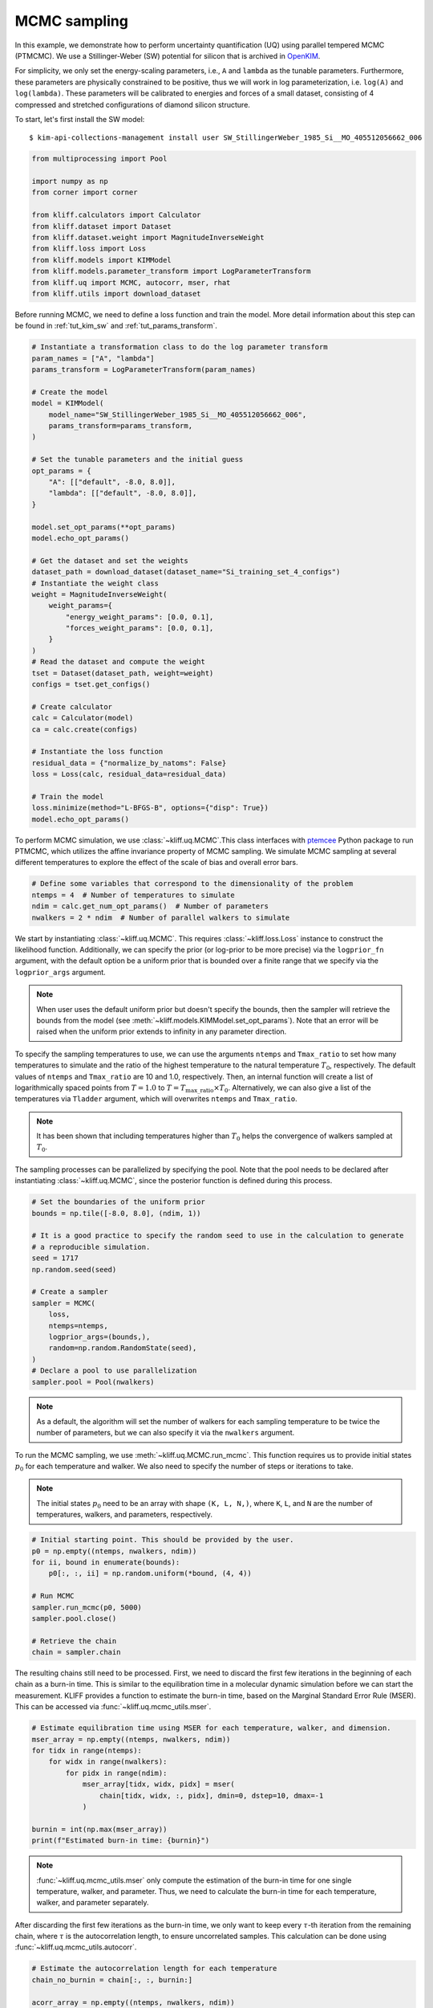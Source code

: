 
.. DO NOT EDIT.
.. THIS FILE WAS AUTOMATICALLY GENERATED BY SPHINX-GALLERY.
.. TO MAKE CHANGES, EDIT THE SOURCE PYTHON FILE:
.. "auto_examples/example_uq_mcmc.py"
.. LINE NUMBERS ARE GIVEN BELOW.

.. only:: html

    .. note::
        :class: sphx-glr-download-link-note

        Click :ref:`here <sphx_glr_download_auto_examples_example_uq_mcmc.py>`
        to download the full example code

.. rst-class:: sphx-glr-example-title

.. _sphx_glr_auto_examples_example_uq_mcmc.py:


.. _tut_mcmc:

MCMC sampling
=============

In this example, we demonstrate how to perform uncertainty quantification (UQ) using
parallel tempered MCMC (PTMCMC). We use a Stillinger-Weber (SW) potential for silicon
that is archived in OpenKIM_.

For simplicity, we only set the energy-scaling parameters, i.e., ``A`` and ``lambda`` as
the tunable parameters. Furthermore, these parameters are physically constrained to be
positive, thus we will work in log parameterization, i.e. ``log(A)`` and ``log(lambda)``.
These parameters will be calibrated to energies and forces of a small dataset,
consisting of 4 compressed and stretched configurations of diamond silicon structure.

.. GENERATED FROM PYTHON SOURCE LINES 20-27

To start, let's first install the SW model::

   $ kim-api-collections-management install user SW_StillingerWeber_1985_Si__MO_405512056662_006

.. seealso::
   This installs the model and its driver into the ``User Collection``. See
   :ref:`install_model` for more information about installing KIM models.

.. GENERATED FROM PYTHON SOURCE LINES 27-43

.. code-block:: default



    from multiprocessing import Pool

    import numpy as np
    from corner import corner

    from kliff.calculators import Calculator
    from kliff.dataset import Dataset
    from kliff.dataset.weight import MagnitudeInverseWeight
    from kliff.loss import Loss
    from kliff.models import KIMModel
    from kliff.models.parameter_transform import LogParameterTransform
    from kliff.uq import MCMC, autocorr, mser, rhat
    from kliff.utils import download_dataset








.. GENERATED FROM PYTHON SOURCE LINES 44-47

Before running MCMC, we need to define a loss function and train the model. More detail
information about this step can be found in :ref:`tut_kim_sw` and
:ref:`tut_params_transform`.

.. GENERATED FROM PYTHON SOURCE LINES 47-93

.. code-block:: default


    # Instantiate a transformation class to do the log parameter transform
    param_names = ["A", "lambda"]
    params_transform = LogParameterTransform(param_names)

    # Create the model
    model = KIMModel(
        model_name="SW_StillingerWeber_1985_Si__MO_405512056662_006",
        params_transform=params_transform,
    )

    # Set the tunable parameters and the initial guess
    opt_params = {
        "A": [["default", -8.0, 8.0]],
        "lambda": [["default", -8.0, 8.0]],
    }

    model.set_opt_params(**opt_params)
    model.echo_opt_params()

    # Get the dataset and set the weights
    dataset_path = download_dataset(dataset_name="Si_training_set_4_configs")
    # Instantiate the weight class
    weight = MagnitudeInverseWeight(
        weight_params={
            "energy_weight_params": [0.0, 0.1],
            "forces_weight_params": [0.0, 0.1],
        }
    )
    # Read the dataset and compute the weight
    tset = Dataset(dataset_path, weight=weight)
    configs = tset.get_configs()

    # Create calculator
    calc = Calculator(model)
    ca = calc.create(configs)

    # Instantiate the loss function
    residual_data = {"normalize_by_natoms": False}
    loss = Loss(calc, residual_data=residual_data)

    # Train the model
    loss.minimize(method="L-BFGS-B", options={"disp": True})
    model.echo_opt_params()






.. rst-class:: sphx-glr-script-out

 Out:

 .. code-block:: none

    #================================================================================
    # Model parameters that are optimized.
    # Note that the parameters are in the transformed space if 
    # `params_transform` is provided when instantiating the model.
    #================================================================================

    A 1
      2.7268620056558381e+00  -8.0000000000000000e+00   8.0000000000000000e+00 

    lambda 1
      3.8184197679684773e+00  -8.0000000000000000e+00   8.0000000000000000e+00 


    /home/yonatank/.local/lib/python3.8/site-packages/numpy/linalg/linalg.py:2500: VisibleDeprecationWarning: Creating an ndarray from ragged nested sequences (which is a list-or-tuple of lists-or-tuples-or ndarrays with different lengths or shapes) is deprecated. If you meant to do this, you must specify 'dtype=object' when creating the ndarray.
      x = asarray(x)
    2022-08-10 17:00:23.489 | INFO     | kliff.dataset.dataset:_read:398 - 4 configurations read from /home/yonatank/modules/kliff/examples/Si_training_set_4_configs
    2022-08-10 17:00:23.493 | INFO     | kliff.calculators.calculator:create:107 - Create calculator for 4 configurations.
    2022-08-10 17:00:23.494 | INFO     | kliff.loss:minimize:290 - Start minimization using method: L-BFGS-B.
    2022-08-10 17:00:23.496 | INFO     | kliff.loss:_scipy_optimize:404 - Running in serial mode.
    2022-08-10 17:00:23.675 | INFO     | kliff.loss:minimize:292 - Finish minimization using method: L-BFGS-B.
    #================================================================================
    # Model parameters that are optimized.
    # Note that the parameters are in the transformed space if 
    # `params_transform` is provided when instantiating the model.
    #================================================================================

    A 1
      2.7269268430321811e+00  -8.0000000000000000e+00   8.0000000000000000e+00 

    lambda 1
      3.8183682461406869e+00  -8.0000000000000000e+00   8.0000000000000000e+00 



    '#================================================================================\n# Model parameters that are optimized.\n# Note that the parameters are in the transformed space if \n# `params_transform` is provided when instantiating the model.\n#================================================================================\n\nA 1\n  2.7269268430321811e+00  -8.0000000000000000e+00   8.0000000000000000e+00 \n\nlambda 1\n  3.8183682461406869e+00  -8.0000000000000000e+00   8.0000000000000000e+00 \n\n'



.. GENERATED FROM PYTHON SOURCE LINES 94-98

To perform MCMC simulation, we use :class:`~kliff.uq.MCMC`.This class interfaces with
ptemcee_ Python package to run PTMCMC, which utilizes the affine invariance property
of MCMC sampling. We simulate MCMC sampling at several different temperatures to
explore the effect of the scale of bias and overall error bars.

.. GENERATED FROM PYTHON SOURCE LINES 98-105

.. code-block:: default


    # Define some variables that correspond to the dimensionality of the problem
    ntemps = 4  # Number of temperatures to simulate
    ndim = calc.get_num_opt_params()  # Number of parameters
    nwalkers = 2 * ndim  # Number of parallel walkers to simulate









.. GENERATED FROM PYTHON SOURCE LINES 106-134

We start by instantiating :class:`~kliff.uq.MCMC`. This requires :class:`~kliff.loss.Loss`
instance to construct the likelihood function. Additionally, we can specify the prior
(or log-prior to be more precise) via the ``logprior_fn`` argument, with the default
option be a uniform prior that is bounded over a finite range that we specify via the
``logprior_args`` argument.

.. note::
   When user uses the default uniform prior but doesn't specify the bounds, then the
   sampler will retrieve the bounds from the model
   (see :meth:`~kliff.models.KIMModel.set_opt_params`). Note that an error will be
   raised when the uniform prior extends to infinity in any parameter direction.

To specify the sampling temperatures to use, we can use the arguments ``ntemps`` and
``Tmax_ratio`` to set how many temperatures to simulate and the ratio of the highest
temperature to the natural temperature :math:`T_0`, respectively. The default values of
``ntemps`` and ``Tmax_ratio`` are 10 and 1.0, respectively. Then, an internal function
will create a list of logarithmically spaced points from :math:`T = 1.0` to
:math:`T = T_{\text{max\_ratio}} \times T_0`. Alternatively, we can also give a list of
the temperatures via ``Tladder`` argument, which will overwrites ``ntemps`` and
``Tmax_ratio``.

.. note::
   It has been shown that including temperatures higher than :math:`T_0` helps the
   convergence of walkers sampled at :math:`T_0`.

The sampling processes can be parallelized by specifying the pool. Note that the pool
needs to be declared after instantiating :class:`~kliff.uq.MCMC`, since the posterior
function is defined during this process.

.. GENERATED FROM PYTHON SOURCE LINES 134-155

.. code-block:: default



    # Set the boundaries of the uniform prior
    bounds = np.tile([-8.0, 8.0], (ndim, 1))

    # It is a good practice to specify the random seed to use in the calculation to generate
    # a reproducible simulation.
    seed = 1717
    np.random.seed(seed)

    # Create a sampler
    sampler = MCMC(
        loss,
        ntemps=ntemps,
        logprior_args=(bounds,),
        random=np.random.RandomState(seed),
    )
    # Declare a pool to use parallelization
    sampler.pool = Pool(nwalkers)









.. GENERATED FROM PYTHON SOURCE LINES 156-169

.. note::
   As a default, the algorithm will set the number of walkers for each sampling
   temperature to be twice the number of parameters, but we can also specify it via
   the ``nwalkers`` argument.

To run the MCMC sampling, we use :meth:`~kliff.uq.MCMC.run_mcmc`. This function requires
us to provide initial states :math:`p_0` for each temperature and walker. We also need
to specify the number of steps or iterations to take.

.. note::
   The initial states :math:`p_0` need to be an array with shape ``(K, L, N,)``, where
   ``K``, ``L``, and ``N`` are the number of temperatures, walkers, and parameters,
   respectively.

.. GENERATED FROM PYTHON SOURCE LINES 169-184

.. code-block:: default



    # Initial starting point. This should be provided by the user.
    p0 = np.empty((ntemps, nwalkers, ndim))
    for ii, bound in enumerate(bounds):
        p0[:, :, ii] = np.random.uniform(*bound, (4, 4))

    # Run MCMC
    sampler.run_mcmc(p0, 5000)
    sampler.pool.close()

    # Retrieve the chain
    chain = sampler.chain









.. GENERATED FROM PYTHON SOURCE LINES 185-191

The resulting chains still need to be processed. First, we need to discard the first few
iterations in the beginning of each chain as a burn-in time. This is similar to the
equilibration time in a molecular dynamic simulation before we can start the
measurement. KLIFF provides a function to estimate the burn-in time, based on the
Marginal Standard Error Rule (MSER). This can be accessed via
:func:`~kliff.uq.mcmc_utils.mser`.

.. GENERATED FROM PYTHON SOURCE LINES 191-206

.. code-block:: default



    # Estimate equilibration time using MSER for each temperature, walker, and dimension.
    mser_array = np.empty((ntemps, nwalkers, ndim))
    for tidx in range(ntemps):
        for widx in range(nwalkers):
            for pidx in range(ndim):
                mser_array[tidx, widx, pidx] = mser(
                    chain[tidx, widx, :, pidx], dmin=0, dstep=10, dmax=-1
                )

    burnin = int(np.max(mser_array))
    print(f"Estimated burn-in time: {burnin}")






.. rst-class:: sphx-glr-script-out

 Out:

 .. code-block:: none

    Estimated burn-in time: 480




.. GENERATED FROM PYTHON SOURCE LINES 207-216

.. note::
   :func:`~kliff.uq.mcmc_utils.mser` only compute the estimation of the burn-in time for
   one single temperature, walker, and parameter. Thus, we need to calculate the burn-in
   time for each temperature, walker, and parameter separately.

After discarding the first few iterations as the burn-in time, we only want to keep
every :math:`\tau`-th iteration from the remaining chain, where :math:`\tau` is the
autocorrelation length, to ensure uncorrelated samples.
This calculation can be done using :func:`~kliff.uq.mcmc_utils.autocorr`.

.. GENERATED FROM PYTHON SOURCE LINES 216-229

.. code-block:: default



    # Estimate the autocorrelation length for each temperature
    chain_no_burnin = chain[:, :, burnin:]

    acorr_array = np.empty((ntemps, nwalkers, ndim))
    for tidx in range(ntemps):
        acorr_array[tidx] = autocorr(chain_no_burnin[tidx], c=1, quiet=True)

    thin = int(np.ceil(np.max(acorr_array)))
    print(f"Estimated autocorrelation length: {thin}")






.. rst-class:: sphx-glr-script-out

 Out:

 .. code-block:: none

    Estimated autocorrelation length: 15




.. GENERATED FROM PYTHON SOURCE LINES 230-243

.. note::
   :func:`~kliff.uq.mcmc_utils.acorr` is a wrapper for emcee.autocorr.integrated_time_,
   As such, the shape of the input array for this function needs to be ``(L, M, N,)``,
   where ``L``, ``M``, and ``N`` are the number of walkers, steps, and parameters,
   respectively. This also implies that we need to perform the calculation for each
   temperature separately.

Finally, after obtaining the independent samples, we need to assess whether the
resulting samples have converged to a stationary distribution, and thus a good
representation of the actual posterior. This is done by computing the potential scale
reduction factor (PSRF), denoted by :math:`\hat{R}^p`. The value of :math:`\hat{R}^p`
declines to 1 as the number of iterations goes to infinity. A common threshold is about
1.1, but higher threshold has also been used.

.. GENERATED FROM PYTHON SOURCE LINES 243-256

.. code-block:: default



    # Assess the convergence for each temperature
    samples = chain_no_burnin[:, :, ::thin]

    threshold = 1.1  # Threshold for rhat
    rhat_array = np.empty(ntemps)
    for tidx in range(ntemps):
        rhat_array[tidx] = rhat(samples[tidx])

    print(f"$\hat{{r}}^p$ values: {rhat_array}")






.. rst-class:: sphx-glr-script-out

 Out:

 .. code-block:: none

    $\hat{r}^p$ values: [0.99832965 1.07774255 1.10594832 1.07248159]




.. GENERATED FROM PYTHON SOURCE LINES 257-269

.. note::
   :func:`~kliff.uq.mcmc_utils.rhat` only computes the PSRF for one temperature, so that
   the calculation needs to be carried on for each temperature separately.

Notice that in this case, :math:`\hat{R}^p < 1.1` for all temperatures. When this
criteria is not satisfied, then the sampling process should be continued. Note that
some sampling temperatures might converge at slower rates compared to the others.

After obtaining the independent samples from the MCMC sampling, the uncertainty of the
parameters can be obtained by observing the distribution of the samples. As an example,
we will use corner_ Python package to present the MCMC result at sampling
temperature 1.0 as a corner plot.

.. GENERATED FROM PYTHON SOURCE LINES 269-273

.. code-block:: default


    # Plot samples at T=1.0
    corner(samples[0].reshape((-1, ndim)), labels=[r"$\log(A)$", r"$\log(\lambda)$"])




.. image-sg:: /auto_examples/images/sphx_glr_example_uq_mcmc_001.png
   :alt: example uq mcmc
   :srcset: /auto_examples/images/sphx_glr_example_uq_mcmc_001.png
   :class: sphx-glr-single-img


.. rst-class:: sphx-glr-script-out

 Out:

 .. code-block:: none


    <Figure size 550x550 with 4 Axes>



.. GENERATED FROM PYTHON SOURCE LINES 274-284

.. note::
   As an alternative, KLIFF also provides a wrapper to emcee_. This can be accessed by
   setting ``sampler="emcee"`` when instantiating :class:`~kliff.uq.MCMC`. For further
   documentation, see :class:`~kliff.uq.EmceeSampler`.

.. _OpenKIM: https://openkim.org
.. _ptemcee: https://github.com/willvousden/ptemcee
.. _emcee: https://emcee.readthedocs.io
.. _emcee.autocorr.integrated_time: https://emcee.readthedocs.io/en/stable/user/autocorr/#emcee.autocorr.integrated_time
.. _corner: https://corner.readthedocs.io


.. rst-class:: sphx-glr-timing

   **Total running time of the script:** ( 3 minutes  14.012 seconds)


.. _sphx_glr_download_auto_examples_example_uq_mcmc.py:


.. only :: html

 .. container:: sphx-glr-footer
    :class: sphx-glr-footer-example



  .. container:: sphx-glr-download sphx-glr-download-python

     :download:`Download Python source code: example_uq_mcmc.py <example_uq_mcmc.py>`



  .. container:: sphx-glr-download sphx-glr-download-jupyter

     :download:`Download Jupyter notebook: example_uq_mcmc.ipynb <example_uq_mcmc.ipynb>`


.. only:: html

 .. rst-class:: sphx-glr-signature

    `Gallery generated by Sphinx-Gallery <https://sphinx-gallery.github.io>`_
